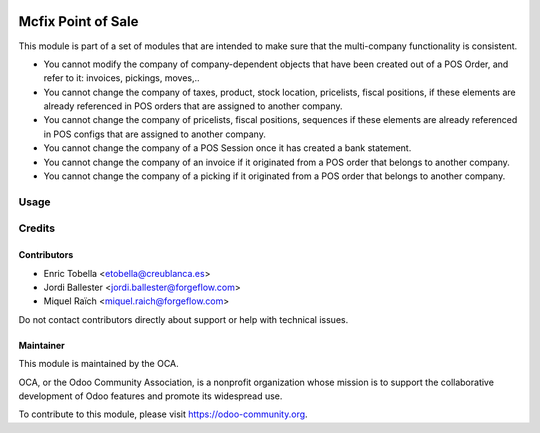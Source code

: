 .. image:: https://img.shields.io/badge/license-LGPL--3-blue.png
   :target: https://www.gnu.org/licenses/lgpl
   :alt: License: LGPL-3

===================
Mcfix Point of Sale
===================

This module is part of a set of modules that are intended to make sure that
the multi-company functionality is consistent.

* You cannot modify the company of company-dependent objects that have been
  created out of a POS Order, and refer to it: invoices, pickings, moves,..

* You cannot change the company of taxes, product, stock location,
  pricelists, fiscal positions, if these elements are already referenced
  in POS orders that are assigned to another company.

* You cannot change the company of pricelists, fiscal positions,
  sequences if these elements are already referenced in POS configs
  that are assigned to another company.

* You cannot change the company of a POS Session once it has created a bank
  statement.

* You cannot change the company of an invoice if it originated from a
  POS order that belongs to another company.

* You cannot change the company of a picking if it originated from a POS order
  that belongs to another company.





Usage
=====

.. image:: https://odoo-community.org/website/image/ir.attachment/5784_f2813bd/datas
   :alt: Try me on Runbot
   :target: https://runbot.odoo-community.org/runbot/133/13.0


Credits
=======

Contributors
------------

* Enric Tobella <etobella@creublanca.es>
* Jordi Ballester <jordi.ballester@forgeflow.com>
* Miquel Raïch <miquel.raich@forgeflow.com>

Do not contact contributors directly about support or help with technical issues.


Maintainer
----------

.. image:: https://odoo-community.org/logo.png
   :alt: Odoo Community Association
   :target: https://odoo-community.org

This module is maintained by the OCA.

OCA, or the Odoo Community Association, is a nonprofit organization whose
mission is to support the collaborative development of Odoo features and
promote its widespread use.

To contribute to this module, please visit https://odoo-community.org.
